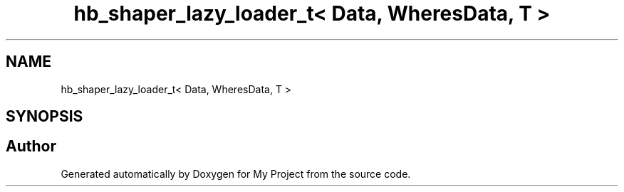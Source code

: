 .TH "hb_shaper_lazy_loader_t< Data, WheresData, T >" 3 "Wed Feb 1 2023" "Version Version 0.0" "My Project" \" -*- nroff -*-
.ad l
.nh
.SH NAME
hb_shaper_lazy_loader_t< Data, WheresData, T >
.SH SYNOPSIS
.br
.PP


.SH "Author"
.PP 
Generated automatically by Doxygen for My Project from the source code\&.
